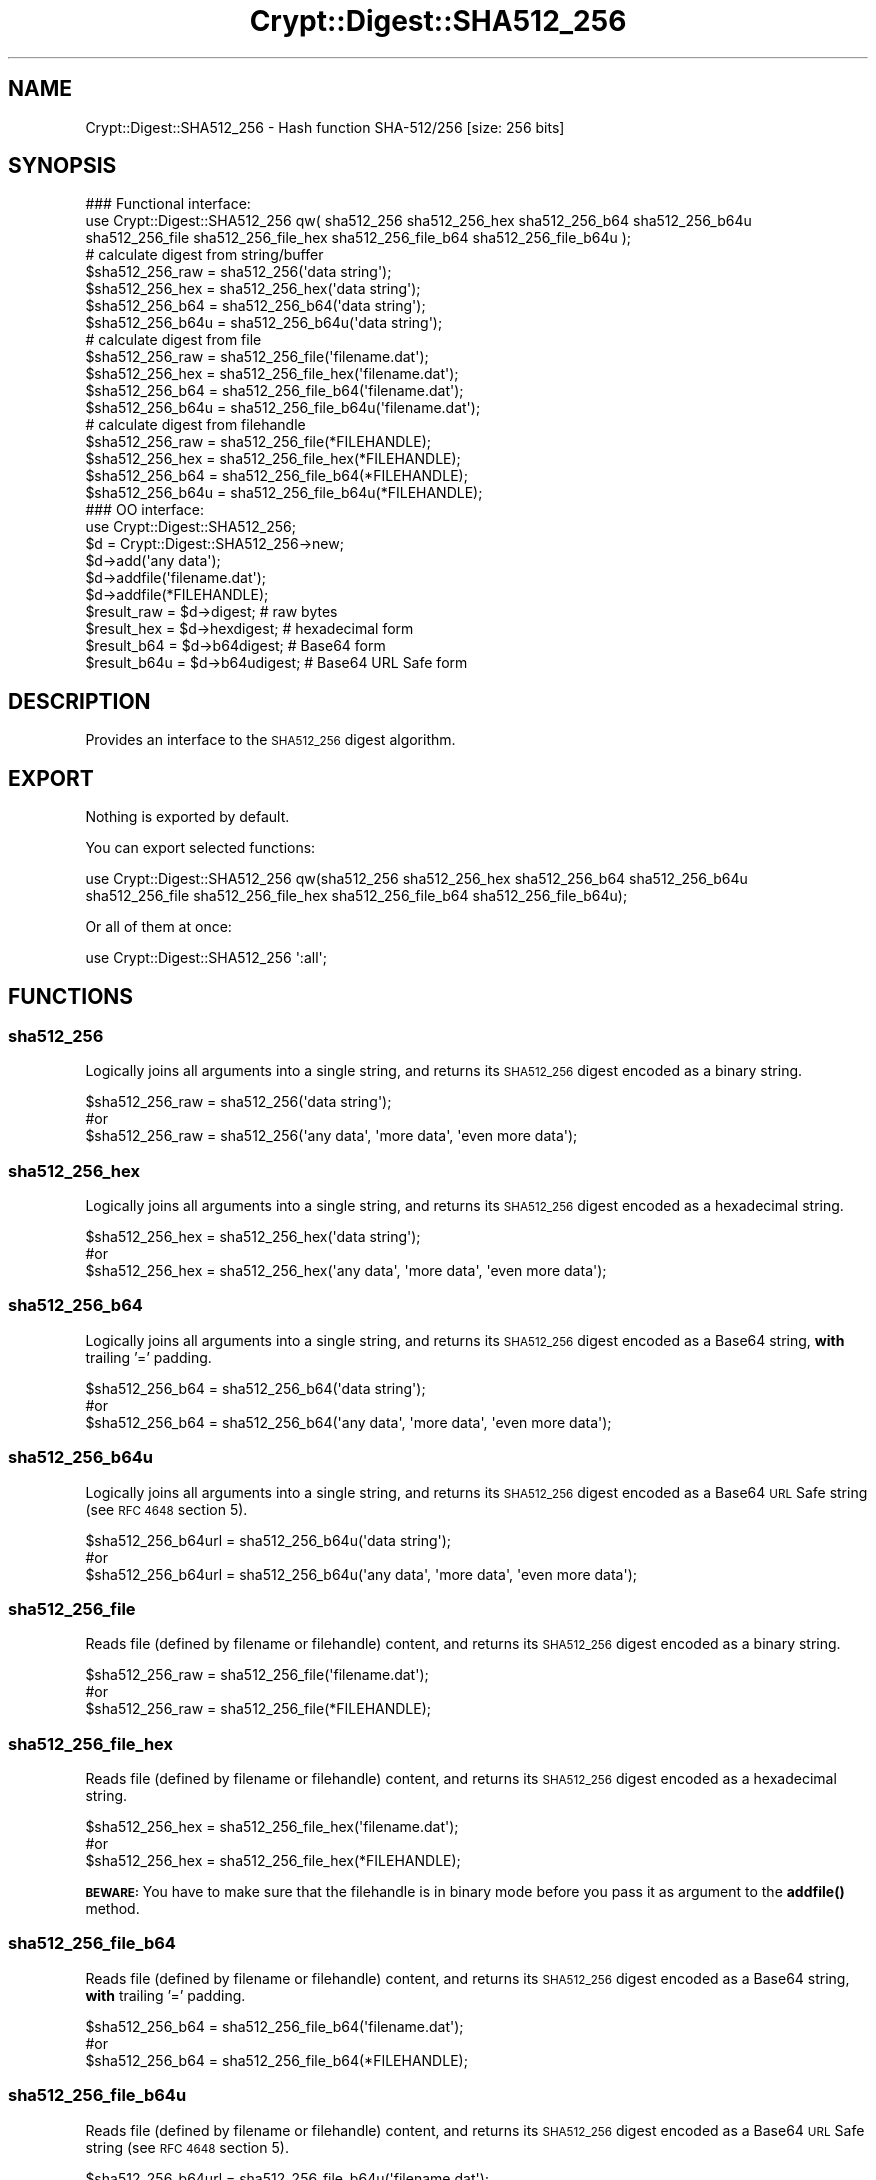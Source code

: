 .\" Automatically generated by Pod::Man 4.14 (Pod::Simple 3.40)
.\"
.\" Standard preamble:
.\" ========================================================================
.de Sp \" Vertical space (when we can't use .PP)
.if t .sp .5v
.if n .sp
..
.de Vb \" Begin verbatim text
.ft CW
.nf
.ne \\$1
..
.de Ve \" End verbatim text
.ft R
.fi
..
.\" Set up some character translations and predefined strings.  \*(-- will
.\" give an unbreakable dash, \*(PI will give pi, \*(L" will give a left
.\" double quote, and \*(R" will give a right double quote.  \*(C+ will
.\" give a nicer C++.  Capital omega is used to do unbreakable dashes and
.\" therefore won't be available.  \*(C` and \*(C' expand to `' in nroff,
.\" nothing in troff, for use with C<>.
.tr \(*W-
.ds C+ C\v'-.1v'\h'-1p'\s-2+\h'-1p'+\s0\v'.1v'\h'-1p'
.ie n \{\
.    ds -- \(*W-
.    ds PI pi
.    if (\n(.H=4u)&(1m=24u) .ds -- \(*W\h'-12u'\(*W\h'-12u'-\" diablo 10 pitch
.    if (\n(.H=4u)&(1m=20u) .ds -- \(*W\h'-12u'\(*W\h'-8u'-\"  diablo 12 pitch
.    ds L" ""
.    ds R" ""
.    ds C` ""
.    ds C' ""
'br\}
.el\{\
.    ds -- \|\(em\|
.    ds PI \(*p
.    ds L" ``
.    ds R" ''
.    ds C`
.    ds C'
'br\}
.\"
.\" Escape single quotes in literal strings from groff's Unicode transform.
.ie \n(.g .ds Aq \(aq
.el       .ds Aq '
.\"
.\" If the F register is >0, we'll generate index entries on stderr for
.\" titles (.TH), headers (.SH), subsections (.SS), items (.Ip), and index
.\" entries marked with X<> in POD.  Of course, you'll have to process the
.\" output yourself in some meaningful fashion.
.\"
.\" Avoid warning from groff about undefined register 'F'.
.de IX
..
.nr rF 0
.if \n(.g .if rF .nr rF 1
.if (\n(rF:(\n(.g==0)) \{\
.    if \nF \{\
.        de IX
.        tm Index:\\$1\t\\n%\t"\\$2"
..
.        if !\nF==2 \{\
.            nr % 0
.            nr F 2
.        \}
.    \}
.\}
.rr rF
.\" ========================================================================
.\"
.IX Title "Crypt::Digest::SHA512_256 3"
.TH Crypt::Digest::SHA512_256 3 "2023-04-28" "perl v5.32.0" "User Contributed Perl Documentation"
.\" For nroff, turn off justification.  Always turn off hyphenation; it makes
.\" way too many mistakes in technical documents.
.if n .ad l
.nh
.SH "NAME"
Crypt::Digest::SHA512_256 \- Hash function SHA\-512/256 [size: 256 bits]
.SH "SYNOPSIS"
.IX Header "SYNOPSIS"
.Vb 3
\&   ### Functional interface:
\&   use Crypt::Digest::SHA512_256 qw( sha512_256 sha512_256_hex sha512_256_b64 sha512_256_b64u
\&                                sha512_256_file sha512_256_file_hex sha512_256_file_b64 sha512_256_file_b64u );
\&
\&   # calculate digest from string/buffer
\&   $sha512_256_raw  = sha512_256(\*(Aqdata string\*(Aq);
\&   $sha512_256_hex  = sha512_256_hex(\*(Aqdata string\*(Aq);
\&   $sha512_256_b64  = sha512_256_b64(\*(Aqdata string\*(Aq);
\&   $sha512_256_b64u = sha512_256_b64u(\*(Aqdata string\*(Aq);
\&   # calculate digest from file
\&   $sha512_256_raw  = sha512_256_file(\*(Aqfilename.dat\*(Aq);
\&   $sha512_256_hex  = sha512_256_file_hex(\*(Aqfilename.dat\*(Aq);
\&   $sha512_256_b64  = sha512_256_file_b64(\*(Aqfilename.dat\*(Aq);
\&   $sha512_256_b64u = sha512_256_file_b64u(\*(Aqfilename.dat\*(Aq);
\&   # calculate digest from filehandle
\&   $sha512_256_raw  = sha512_256_file(*FILEHANDLE);
\&   $sha512_256_hex  = sha512_256_file_hex(*FILEHANDLE);
\&   $sha512_256_b64  = sha512_256_file_b64(*FILEHANDLE);
\&   $sha512_256_b64u = sha512_256_file_b64u(*FILEHANDLE);
\&
\&   ### OO interface:
\&   use Crypt::Digest::SHA512_256;
\&
\&   $d = Crypt::Digest::SHA512_256\->new;
\&   $d\->add(\*(Aqany data\*(Aq);
\&   $d\->addfile(\*(Aqfilename.dat\*(Aq);
\&   $d\->addfile(*FILEHANDLE);
\&   $result_raw  = $d\->digest;     # raw bytes
\&   $result_hex  = $d\->hexdigest;  # hexadecimal form
\&   $result_b64  = $d\->b64digest;  # Base64 form
\&   $result_b64u = $d\->b64udigest; # Base64 URL Safe form
.Ve
.SH "DESCRIPTION"
.IX Header "DESCRIPTION"
Provides an interface to the \s-1SHA512_256\s0 digest algorithm.
.SH "EXPORT"
.IX Header "EXPORT"
Nothing is exported by default.
.PP
You can export selected functions:
.PP
.Vb 2
\&  use Crypt::Digest::SHA512_256 qw(sha512_256 sha512_256_hex sha512_256_b64 sha512_256_b64u
\&                                      sha512_256_file sha512_256_file_hex sha512_256_file_b64 sha512_256_file_b64u);
.Ve
.PP
Or all of them at once:
.PP
.Vb 1
\&  use Crypt::Digest::SHA512_256 \*(Aq:all\*(Aq;
.Ve
.SH "FUNCTIONS"
.IX Header "FUNCTIONS"
.SS "sha512_256"
.IX Subsection "sha512_256"
Logically joins all arguments into a single string, and returns its \s-1SHA512_256\s0 digest encoded as a binary string.
.PP
.Vb 3
\& $sha512_256_raw = sha512_256(\*(Aqdata string\*(Aq);
\& #or
\& $sha512_256_raw = sha512_256(\*(Aqany data\*(Aq, \*(Aqmore data\*(Aq, \*(Aqeven more data\*(Aq);
.Ve
.SS "sha512_256_hex"
.IX Subsection "sha512_256_hex"
Logically joins all arguments into a single string, and returns its \s-1SHA512_256\s0 digest encoded as a hexadecimal string.
.PP
.Vb 3
\& $sha512_256_hex = sha512_256_hex(\*(Aqdata string\*(Aq);
\& #or
\& $sha512_256_hex = sha512_256_hex(\*(Aqany data\*(Aq, \*(Aqmore data\*(Aq, \*(Aqeven more data\*(Aq);
.Ve
.SS "sha512_256_b64"
.IX Subsection "sha512_256_b64"
Logically joins all arguments into a single string, and returns its \s-1SHA512_256\s0 digest encoded as a Base64 string, \fBwith\fR trailing '=' padding.
.PP
.Vb 3
\& $sha512_256_b64 = sha512_256_b64(\*(Aqdata string\*(Aq);
\& #or
\& $sha512_256_b64 = sha512_256_b64(\*(Aqany data\*(Aq, \*(Aqmore data\*(Aq, \*(Aqeven more data\*(Aq);
.Ve
.SS "sha512_256_b64u"
.IX Subsection "sha512_256_b64u"
Logically joins all arguments into a single string, and returns its \s-1SHA512_256\s0 digest encoded as a Base64 \s-1URL\s0 Safe string (see \s-1RFC 4648\s0 section 5).
.PP
.Vb 3
\& $sha512_256_b64url = sha512_256_b64u(\*(Aqdata string\*(Aq);
\& #or
\& $sha512_256_b64url = sha512_256_b64u(\*(Aqany data\*(Aq, \*(Aqmore data\*(Aq, \*(Aqeven more data\*(Aq);
.Ve
.SS "sha512_256_file"
.IX Subsection "sha512_256_file"
Reads file (defined by filename or filehandle) content, and returns its \s-1SHA512_256\s0 digest encoded as a binary string.
.PP
.Vb 3
\& $sha512_256_raw = sha512_256_file(\*(Aqfilename.dat\*(Aq);
\& #or
\& $sha512_256_raw = sha512_256_file(*FILEHANDLE);
.Ve
.SS "sha512_256_file_hex"
.IX Subsection "sha512_256_file_hex"
Reads file (defined by filename or filehandle) content, and returns its \s-1SHA512_256\s0 digest encoded as a hexadecimal string.
.PP
.Vb 3
\& $sha512_256_hex = sha512_256_file_hex(\*(Aqfilename.dat\*(Aq);
\& #or
\& $sha512_256_hex = sha512_256_file_hex(*FILEHANDLE);
.Ve
.PP
\&\fB\s-1BEWARE:\s0\fR You have to make sure that the filehandle is in binary mode before you pass it as argument to the \fBaddfile()\fR method.
.SS "sha512_256_file_b64"
.IX Subsection "sha512_256_file_b64"
Reads file (defined by filename or filehandle) content, and returns its \s-1SHA512_256\s0 digest encoded as a Base64 string, \fBwith\fR trailing '=' padding.
.PP
.Vb 3
\& $sha512_256_b64 = sha512_256_file_b64(\*(Aqfilename.dat\*(Aq);
\& #or
\& $sha512_256_b64 = sha512_256_file_b64(*FILEHANDLE);
.Ve
.SS "sha512_256_file_b64u"
.IX Subsection "sha512_256_file_b64u"
Reads file (defined by filename or filehandle) content, and returns its \s-1SHA512_256\s0 digest encoded as a Base64 \s-1URL\s0 Safe string (see \s-1RFC 4648\s0 section 5).
.PP
.Vb 3
\& $sha512_256_b64url = sha512_256_file_b64u(\*(Aqfilename.dat\*(Aq);
\& #or
\& $sha512_256_b64url = sha512_256_file_b64u(*FILEHANDLE);
.Ve
.SH "METHODS"
.IX Header "METHODS"
The \s-1OO\s0 interface provides the same set of functions as Crypt::Digest.
.SS "new"
.IX Subsection "new"
.Vb 1
\& $d = Crypt::Digest::SHA512_256\->new();
.Ve
.SS "clone"
.IX Subsection "clone"
.Vb 1
\& $d\->clone();
.Ve
.SS "reset"
.IX Subsection "reset"
.Vb 1
\& $d\->reset();
.Ve
.SS "add"
.IX Subsection "add"
.Vb 3
\& $d\->add(\*(Aqany data\*(Aq);
\& #or
\& $d\->add(\*(Aqany data\*(Aq, \*(Aqmore data\*(Aq, \*(Aqeven more data\*(Aq);
.Ve
.SS "addfile"
.IX Subsection "addfile"
.Vb 3
\& $d\->addfile(\*(Aqfilename.dat\*(Aq);
\& #or
\& $d\->addfile(*FILEHANDLE);
.Ve
.SS "add_bits"
.IX Subsection "add_bits"
.Vb 3
\& $d\->add_bits($bit_string);   # e.g. $d\->add_bits("111100001010");
\& #or
\& $d\->add_bits($data, $nbits); # e.g. $d\->add_bits("\exF0\exA0", 16);
.Ve
.SS "hashsize"
.IX Subsection "hashsize"
.Vb 5
\& $d\->hashsize;
\& #or
\& Crypt::Digest::SHA512_256\->hashsize();
\& #or
\& Crypt::Digest::SHA512_256::hashsize();
.Ve
.SS "digest"
.IX Subsection "digest"
.Vb 1
\& $result_raw = $d\->digest();
.Ve
.SS "hexdigest"
.IX Subsection "hexdigest"
.Vb 1
\& $result_hex = $d\->hexdigest();
.Ve
.SS "b64digest"
.IX Subsection "b64digest"
.Vb 1
\& $result_b64 = $d\->b64digest();
.Ve
.SS "b64udigest"
.IX Subsection "b64udigest"
.Vb 1
\& $result_b64url = $d\->b64udigest();
.Ve
.SH "SEE ALSO"
.IX Header "SEE ALSO"
.IP "\(bu" 4
CryptX, Crypt::Digest
.IP "\(bu" 4
<https://en.wikipedia.org/wiki/SHA\-2>
